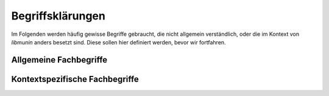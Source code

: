*****************
Begriffsklärungen
*****************

Im Folgenden werden häufig gewisse Begriffe gebraucht, die nicht allgemein
verständlich, oder die im Kontext von *libmunin* anders besetzt sind.
Diese sollen hier definiert werden, bevor wir fortfahren.

Allgemeine Fachbegriffe
-----------------------

.. glossary:: 

    Hashtabelle

      Eine Hashtabelle ist eine Datenstruktur, die eine Abbildung von
      eindeutigen Schlüsselwerten auf beliebige Werte möglich macht. Die
      interessante Eigenschaft ist dabei der konstante Zeitaufwand beim
      Nachschlagen eines Wertes durch den Schlüssel und dem effizienten 
      Hinzufügen neuer Schlüssel/Wert--Paare.

    Breitensuche

      Verfahren um in definierter Weise einen Graphen zu traversieren. Dabei
      wird ausgehend von einem Knoten zuerst jeder Nachbarknoten besucht. Erst
      dann wird analog mit den Nachbarknoten verfahren.  

    Tags

      In Audiofiles können bei den meisten Formaten, Metadaten abgelegt
      werden. Dies wird oft genutzt um häufig gebrauchte Daten wie den *Artist*,
      *Album* und *Titel*, aber auch komplexere Daten wie das *Coverart*,
      abzuspeichern. Tags können von geeigneten Tools wie Musicplayern
      ausgelesen werden.

    Iterator

      Ein Iterator ist ein *Versprechen* einen Wert genau dann zu berechnen wenn
      er gebraucht wird. Meistens werden Iteratoren dazu genutzt, um 
      Datenstrukturen zu traversieren --- jeder Aufruf des Iterator liefert
      dabei den nächsten Wert oder signalisiert, dass keine neuen Werte mehr vorhanden sind.
    
    Proxymethode

      Eine *Methode* die ihre Parameter lediglich an eine andere Methode oder
      Funktion weiterreicht. Sie werden meist aus Gründen der API-Gestaltung
      eingesetzt.

    Languagebindings

      Eine *Wrapper--Schicht*, die es möglich macht, eine in einer bestimmten
      Programmiersprache (beispielsweise in :math:`\mathrm{C}`) geschriebene
      Bibliothek in einer anderen Programmiersprache (beispielsweise Python) zu
      nutzen. 

Kontextspezifische Fachbegriffe
-------------------------------

.. glossary:: 

    Song

      Im Kontext von *libmunin* ist ein Song eine Menge von Attributen.  Jedem
      :term:`Attribut` ist, wie in einer Hashtabelle, genau ein Wert zugeordnet. 

      Beispielsweise haben alle Songs ein Attribut ``artist``, aber jeder
      einzelner Song kennt dafür einen bestimmten Wert.

      Desweiteren wird für jeden Song die Distanz zu einer Menge ähnlicher
      Songs gespeichert, sowie einen Integer der als Identifier dient.

    Seedsong

      Ein :term:`Song` der als Basis für Empfehlungen ausgewählt wurde. 

    Session

      Eine *Session* ist eine Nutzung von *libmunin* über einem bestimmten
      Zeitraum. Zum Erstellen einer Session werden die Daten importiert,
      analysiert und ein Graph wird daraus aufgebaut.
    
      Wer die Bibliothek benutzt wird die *Session* zudem als Eintrittspunkt
      für die API benutzen.

    Maske

      Die :term:`Session` benötigt eine Beschreibung der Daten die importiert
      werden. So muss sich darauf geeinigt werden was beispielsweise unter dem
      Schlüssel ``genre`` abgespeichert wird.
    
      In der *Maske* werden daher die einzelnen Attribute festgelegt die ein
      einzelner Song haben kann und wie diese anzusprechen sind. Zudem wird
      pro Attribut ein :term:`Provider` und eine :term:`Distanzfunktion`
      festgelegt, die bei der Verarbeitung dieses Wertes genutzt wird. Zudem
      wird die Gewichtung des Attributes festgelegt - manche Attribute sind
      für die Ähnlichkeit zweier Songs entscheidender als andere.

    Distanz

      Eine Distanz beschreibt die Ähnlichkeit zweier Songs oder Attribute. 
      Eine Distanz von 0 bedeutet dabei eine maximale Ähnlichkeit (oder
      minimale *Entfernung* zueinander), eine Distanz von 1.0 maximale
      Unähnlichkeit (oder maximale *Entfernung*).

      Die Distanz wird durch eine :term:`Distanzfunktion` berechnet.

    Distanzfunktion

      Eine Distanzfunktion ist im Kontext von *libmunin* eine Funktion, die 
      zwei Songs als Eingabe nimmt und die Distanz zwischen
      diesen berechnet.

      Dabei wird jedes Attribut betracht, welches in beiden Songs
      vorkommt. Für diese wird von der Maske eine
      spezialisierte Distanzfunktion festgelegt, die weiß wie diese
      zwei bestimmten Werte sinnvoll verglichen werden können. Die so
      errechneten Werte werden, gemäß der Gewichtung in der Maske, zu
      einem Wert verschmolzen.

      Fehlen Attribute in einen der beiden Songs wird für diese jeweils eine
      Distanz von 1.0 angenommen und ebenfalls in die gewichtete Oberdistanz
      eingerechnet.

      Die folgenden Bedingungen müssen sowohl für die allgemeine
      Distanzfunktion, als auch für die speziellen Distanzfunktionen gelten.
      :math:`D` ist dabei die Menge aller Songs, :math:`d` eine Distanzfunktion:
 
      * *Uniformität* |hfill| :math:`0 \leq d(i, j) \leq 1\forall i,j \in D \;\;\;\text{(1)}`
      * *Symmetrie* |hfill| :math:`d(i, j) = d(j, i) \forall i,j \in D \;\;\;\text{(2)}`
      * *Identität* |hfill| :math:`d(i, i) = 0.0 \forall i \in D \;\;\;\text{(3)}`
      * *Dreiecksungleichung* |hfill| :math:`d(i, j) \leq d(i, x) + d(x, j) \forall i,j,x \in D \;\;\;\text{(4)}`

    Attribut

      Ein Attribut ist ein *Schlüssel* in der Maske. Er repräsentiert
      eine Vereinbarung mit dem Nutzer unter welchem Namen das Attribut in
      Zukunft angesprochen wird. Zu jedem gesetzten Attribut gehört ein Wert,
      andernfalls ein spezieller leerer Wert. Ein Song besteht aus einer 
      Menge dieser Paare.

    Provider

      Ein *Provider* normalisiert einen Wert anhand verschiedener
      Charakteristiken. Sie dienen zur vorgelagerten Verarbeitung von den Daten
      die in *libmunin* geladen werden. Jeder *Provider* ist dabei durch die
      Mask einem Attribut zugeordnet.

      Ihr Ziel ist für die :term:`Distanzfunktion` einfache und effizient 
      vergleichbare Werte zu liefern - da die Distanzfunktion sehr
      viel öfters aufgerufen wird als der *Provider*.

    Assoziationsregeln
        
      Eine Assoziationsregel verbindet zwei Mengen *A* und *B* von Songs
      miteinander. Wird eine der beiden Mengen miteinander gehört, ist es
      wahrscheinlich, dass auch die andere Menge daraufhin angehört wird.

      Sie werden aus dem Verhalten des Nutzers abgeleitet.

      Die Güte der Regel wird durch ein *Rating* beschrieben:

      .. math::

          Rating(A, B) = (1.0 - Kulczynski(A, B)) \cdot ImbalanceRatio(A, B)

      *wobei:* |hfill| *Aussagekraft:*
             
          * :math:`Kulczynski(A, B) =  \frac{p(A \vert B) + p(B \vert A)}{2}` |hfill| Güte der Regel
          * :math:`ImbalanceRatio(A, B) = \frac{\vert support(A) - support(B) \vert}{support(A) + support(B) - support(A \cup B)}` |hfill| Gleichmäßigkeit der Regel
          * :math:`support(X) = H_n(X)` |hfill|  Absolute Häufigkeit von X in allen Transaktionen

      Mehr dazu in der Bachelorarbeit.    

      TODO: am besten gleich ganz in die BA verschieben?

      *Vergleiche zudem:* :cite:`datamining-concepts-and-techniques` Datamining
      Concepts and Techniques.

